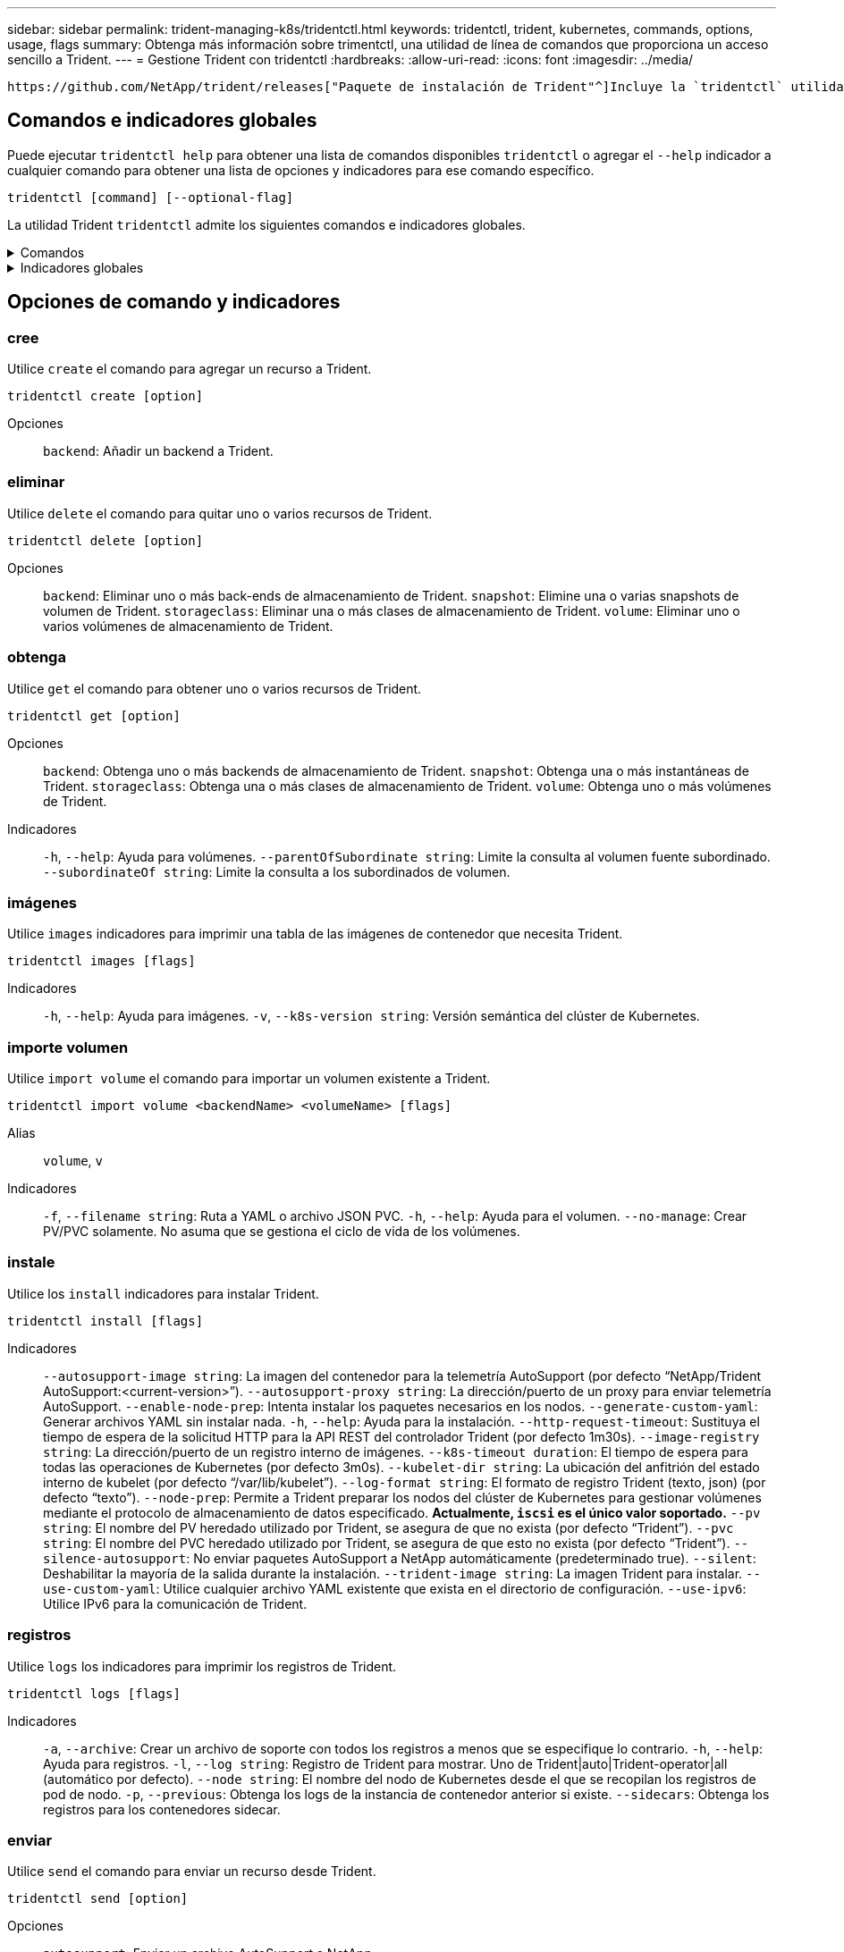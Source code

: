 ---
sidebar: sidebar 
permalink: trident-managing-k8s/tridentctl.html 
keywords: tridentctl, trident, kubernetes, commands, options, usage, flags 
summary: Obtenga más información sobre trimentctl, una utilidad de línea de comandos que proporciona un acceso sencillo a Trident. 
---
= Gestione Trident con tridentctl
:hardbreaks:
:allow-uri-read: 
:icons: font
:imagesdir: ../media/


[role="lead"]
 https://github.com/NetApp/trident/releases["Paquete de instalación de Trident"^]Incluye la `tridentctl` utilidad de línea de comandos para ofrecer un acceso simple a Trident. Los usuarios de Kubernetes con suficiente Privileges pueden usarlo para instalar Trident o gestionar el espacio de nombres que contiene el pod de Trident.



== Comandos e indicadores globales

Puede ejecutar `tridentctl help` para obtener una lista de comandos disponibles `tridentctl` o agregar el `--help` indicador a cualquier comando para obtener una lista de opciones y indicadores para ese comando específico.

`tridentctl [command] [--optional-flag]`

La utilidad Trident `tridentctl` admite los siguientes comandos e indicadores globales.

.Comandos
[%collapsible]
====
`create`:: Añadir un recurso a Trident.
`delete`:: Quite uno o más recursos de Trident.
`get`:: Obtenga uno o más recursos de Trident.
`help`:: Ayuda sobre cualquier comando.
`images`:: Imprima una tabla de las imágenes de contenedor que Trident necesita.
`import`:: Importe un recurso existente a Trident.
`install`:: Instale Trident.
`logs`:: Imprima los registros desde Trident.
`send`:: Envíe un recurso desde Trident.
`uninstall`:: Desinstale Trident.
`update`:: Modifique un recurso en Trident.
`update backend state`:: Suspender temporalmente las operaciones de backend.
`upgrade`:: Actualice un recurso en Trident.
`version`:: Imprima la versión de Trident.


====
.Indicadores globales
[%collapsible]
====
`-d`, `--debug`:: Salida de depuración.
`-h`, `--help`:: Ayuda para `tridentctl`.
`-k`, `--kubeconfig string`:: Especifique `KUBECONFIG` la ruta para ejecutar comandos localmente o desde un clúster de Kubernetes a otro.
+
--

NOTE: También puede exportar la `KUBECONFIG` variable para que apunte a un clúster de Kubernetes específico y emitir `tridentctl` comandos a ese clúster.

--
`-n`, `--namespace string`:: Puesta en marcha de espacio de nombres de Trident.
`-o`, `--output string`:: Formato de salida. Uno de json|yaml|name|Wide|ps (predeterminado).
`-s`, `--server string`:: Dirección/puerto de la interfaz REST DE Trident.
+
--

WARNING: La interfaz DE REST de Trident se puede configurar para escuchar y servir únicamente en 127.0.0.1 (para IPv4) o [::1] (para IPv6).

--


====


== Opciones de comando y indicadores



=== cree

Utilice `create` el comando para agregar un recurso a Trident.

`tridentctl create [option]`

Opciones:: `backend`: Añadir un backend a Trident.




=== eliminar

Utilice `delete` el comando para quitar uno o varios recursos de Trident.

`tridentctl delete [option]`

Opciones:: `backend`: Eliminar uno o más back-ends de almacenamiento de Trident.
`snapshot`: Elimine una o varias snapshots de volumen de Trident.
`storageclass`: Eliminar una o más clases de almacenamiento de Trident.
`volume`: Eliminar uno o varios volúmenes de almacenamiento de Trident.




=== obtenga

Utilice `get` el comando para obtener uno o varios recursos de Trident.

`tridentctl get [option]`

Opciones:: `backend`: Obtenga uno o más backends de almacenamiento de Trident.
`snapshot`: Obtenga una o más instantáneas de Trident.
`storageclass`: Obtenga una o más clases de almacenamiento de Trident.
`volume`: Obtenga uno o más volúmenes de Trident.
Indicadores:: `-h`, `--help`: Ayuda para volúmenes.
`--parentOfSubordinate string`: Limite la consulta al volumen fuente subordinado.
`--subordinateOf string`: Limite la consulta a los subordinados de volumen.




=== imágenes

Utilice `images` indicadores para imprimir una tabla de las imágenes de contenedor que necesita Trident.

`tridentctl images [flags]`

Indicadores:: `-h`, `--help`: Ayuda para imágenes.
`-v`, `--k8s-version string`: Versión semántica del clúster de Kubernetes.




=== importe volumen

Utilice `import volume` el comando para importar un volumen existente a Trident.

`tridentctl import volume <backendName> <volumeName> [flags]`

Alias:: `volume`, `v`
Indicadores:: `-f`, `--filename string`: Ruta a YAML o archivo JSON PVC.
`-h`, `--help`: Ayuda para el volumen.
`--no-manage`: Crear PV/PVC solamente. No asuma que se gestiona el ciclo de vida de los volúmenes.




=== instale

Utilice los `install` indicadores para instalar Trident.

`tridentctl install [flags]`

Indicadores:: `--autosupport-image string`: La imagen del contenedor para la telemetría AutoSupport (por defecto “NetApp/Trident AutoSupport:<current-version>”).
`--autosupport-proxy string`: La dirección/puerto de un proxy para enviar telemetría AutoSupport.
`--enable-node-prep`: Intenta instalar los paquetes necesarios en los nodos.
`--generate-custom-yaml`: Generar archivos YAML sin instalar nada.
`-h`, `--help`: Ayuda para la instalación.
`--http-request-timeout`: Sustituya el tiempo de espera de la solicitud HTTP para la API REST del controlador Trident (por defecto 1m30s).
`--image-registry string`: La dirección/puerto de un registro interno de imágenes.
`--k8s-timeout duration`: El tiempo de espera para todas las operaciones de Kubernetes (por defecto 3m0s).
`--kubelet-dir string`: La ubicación del anfitrión del estado interno de kubelet (por defecto “/var/lib/kubelet”).
`--log-format string`: El formato de registro Trident (texto, json) (por defecto “texto”).
`--node-prep`: Permite a Trident preparar los nodos del clúster de Kubernetes para gestionar volúmenes mediante el protocolo de almacenamiento de datos especificado. *Actualmente, `iscsi` es el único valor soportado.*
`--pv string`: El nombre del PV heredado utilizado por Trident, se asegura de que no exista (por defecto “Trident”).
`--pvc string`: El nombre del PVC heredado utilizado por Trident, se asegura de que esto no exista (por defecto “Trident”).
`--silence-autosupport`: No enviar paquetes AutoSupport a NetApp automáticamente (predeterminado true).
`--silent`: Deshabilitar la mayoría de la salida durante la instalación.
`--trident-image string`: La imagen Trident para instalar.
`--use-custom-yaml`: Utilice cualquier archivo YAML existente que exista en el directorio de configuración.
`--use-ipv6`: Utilice IPv6 para la comunicación de Trident.




=== registros

Utilice `logs` los indicadores para imprimir los registros de Trident.

`tridentctl logs [flags]`

Indicadores:: `-a`, `--archive`: Crear un archivo de soporte con todos los registros a menos que se especifique lo contrario.
`-h`, `--help`: Ayuda para registros.
`-l`, `--log string`: Registro de Trident para mostrar. Uno de Trident|auto|Trident-operator|all (automático por defecto).
`--node string`: El nombre del nodo de Kubernetes desde el que se recopilan los registros de pod de nodo.
`-p`, `--previous`: Obtenga los logs de la instancia de contenedor anterior si existe.
`--sidecars`: Obtenga los registros para los contenedores sidecar.




=== enviar

Utilice `send` el comando para enviar un recurso desde Trident.

`tridentctl send [option]`

Opciones:: `autosupport`: Enviar un archivo AutoSupport a NetApp.




=== desinstalar

Utilice `uninstall` los indicadores para desinstalar Trident.

`tridentctl uninstall [flags]`

Indicadores:: `-h, --help`: Ayuda para desinstalar.
`--silent`: Deshabilitar la mayoría de la salida durante la desinstalación.




=== actualizar

Utilice `update` el comando para modificar un recurso en Trident.

`tridentctl update [option]`

Opciones:: `backend`: Actualizar un backend en Trident.




=== actualizar estado de backend

Utilice `update backend state` el comando para suspender o reanudar operaciones de back-end.

`tridentctl update backend state <backend-name> [flag]`

.Puntos que considerar
* Si se crea un backend con un TridentBackendConfig (tbc), el backend no se puede actualizar con un `backend.json` archivo.
* Si el `userState` se ha establecido en una tbc, no se puede modificar mediante el `tridentctl update backend state <backend-name> --user-state suspended/normal` comando.
* Para recuperar la capacidad de configurar el `userState` tridentctl vía tbc, el campo debe eliminarse del tbc `userState`. Esto se puede hacer usando `kubectl edit tbc` el comando. Una vez `userState` eliminado el campo, puede utilizar `tridentctl update backend state` el comando para cambiar el `userState` de un backend.
* Utilice el `tridentctl update backend state` para cambiar la `userState`. También puede actualizar el `userState` archivo Using `TridentBackendConfig` OR `backend.json` ; esto desencadena una reinicialización completa del backend y puede llevar mucho tiempo.
+
Indicadores:: `-h`, `--help`: Ayuda para el estado de backend.
`--user-state`: Establecer `suspended` para pausar las operaciones de backend. Establezca esta opción `normal` para reanudar las operaciones de backend. Cuando se establece en `suspended`:


* `AddVolume` `Import Volume` y se ponen en pausa.
* `CloneVolume`, , , `ResizeVolume` `PublishVolume` `UnPublishVolume`, , `CreateSnapshot`, `GetSnapshot` `RestoreSnapshot`, , , `DeleteSnapshot` `RemoveVolume`, , `GetVolumeExternal`, `ReconcileNodeAccess` seguir estando disponible.


También puede actualizar el estado del backend utilizando `userState` el campo en el archivo de configuración de backend `TridentBackendConfig` o `backend.json`. Para obtener más información, consulte link:../trident-use/backend_options.html["Opciones para gestionar back-ends"] y. link:../trident-use/backend_ops_kubectl.html["Realice la gestión del entorno de administración con kubectl"]

*Ejemplo:*

[role="tabbed-block"]
====
.JSON
--
Siga estos pasos para actualizar el `userState` utilizando el `backend.json` archivo:

. Edite el `backend.json` archivo para incluir el `userState` campo con su valor establecido en 'SUSPENded'.
. Actualice el backend con el `tridentctl backend update` comando y la ruta de acceso al archivo actualizado `backend.json` .
+
*Ejemplo*: `tridentctl backend update -f /<path to backend JSON file>/backend.json`



[listing]
----
{
  "version": 1,
  "storageDriverName": "ontap-nas",
  "managementLIF": "<redacted>",
  "svm": "nas-svm",
  "backendName": "customBackend",
  "username": "<redacted>",
  "password": "<redacted>",
  "userState": "suspended"
}

----
--
.YAML
--
Puede editar el tbc después de que se haya aplicado con el `kubectl edit <tbc-name> -n <namespace>` comando. En el ejemplo siguiente se actualiza el estado del back-end para suspender con la `userState: suspended` opción:

[source, yaml]
----
apiVersion: trident.netapp.io/v1
kind: TridentBackendConfig
metadata:
  name: backend-ontap-nas
spec:
  version: 1
  backendName: customBackend
  storageDriverName: ontap-nas
  managementLIF: <redacted>
  svm: nas-svm
  userState: suspended
  credentials:
    name: backend-tbc-ontap-nas-secret
----
--
====


=== versión

Utilice `version` indicadores para imprimir la versión de `tridentctl` y el servicio Trident en ejecución.

`tridentctl version [flags]`

Indicadores:: `--client`: Solo versión de cliente (no se requiere servidor).
`-h, --help`: Ayuda para la versión.




== Compatibilidad con complementos

Tridentctl soporta plugins similares a kubectl. Tridentctl detecta un plugin si el nombre del archivo binario del plugin sigue el esquema “tridentctl-<plugin>”, y el binario se encuentra en una carpeta que enumera la variable de entorno PATH. Todos los plugins detectados se enumeran en la sección de plugins de la ayuda tridentctl. Opcionalmente, también puede limitar la búsqueda especificando una carpeta de plugin en la variable de entorno TRIDENTCTL_PLUGIN_PATH (Ejemplo `TRIDENTCTL_PLUGIN_PATH=~/tridentctl-plugins/`: ). Si se utiliza la variable, tridenctl busca solo en la carpeta especificada.
